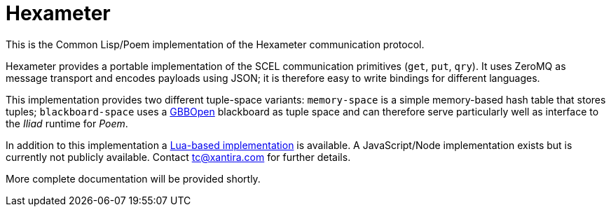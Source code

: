 Hexameter
=========

This is the Common Lisp/Poem implementation of the Hexameter
communication protocol.

Hexameter provides a portable implementation of the SCEL communication
primitives (`get`, `put`, `qry`).  It uses ZeroMQ as message transport
and encodes payloads using JSON; it is therefore easy to write
bindings for different languages.  

This implementation provides two different tuple-space variants:
`memory-space` is a simple memory-based hash table that stores tuples;
`blackboard-space` uses a http://gbbopen.org/[GBBOpen] blackboard as
tuple space and can therefore serve particularly well as interface to
the _Iliad_ runtime for _Poem_.

In addition to this implementation a
https://github.com/thomasgabor/hexameter[Lua-based implementation] is
available.  A JavaScript/Node implementation exists but is currently
not publicly available.  Contact tc@xantira.com for further details.

More complete documentation will be provided shortly.